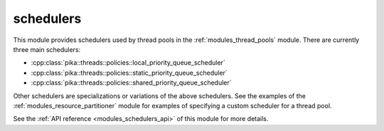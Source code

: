 ..
    Copyright (c) 2019 The STE||AR-Group

    SPDX-License-Identifier: BSL-1.0
    Distributed under the Boost Software License, Version 1.0. (See accompanying
    file LICENSE_1_0.txt or copy at http://www.boost.org/LICENSE_1_0.txt)

.. _modules_schedulers:

==========
schedulers
==========

This module provides schedulers used by thread pools in the
:ref:`modules_thread_pools` module. There are currently three main schedulers:

* :cpp:class:`pika::threads::policies::local_priority_queue_scheduler`
* :cpp:class:`pika::threads::policies::static_priority_queue_scheduler`
* :cpp:class:`pika::threads::policies::shared_priority_queue_scheduler`

Other schedulers are specializations or variations of the above schedulers. See
the examples of the :ref:`modules_resource_partitioner` module for examples of
specifying a custom scheduler for a thread pool.

See the :ref:`API reference <modules_schedulers_api>` of this module for more
details.

